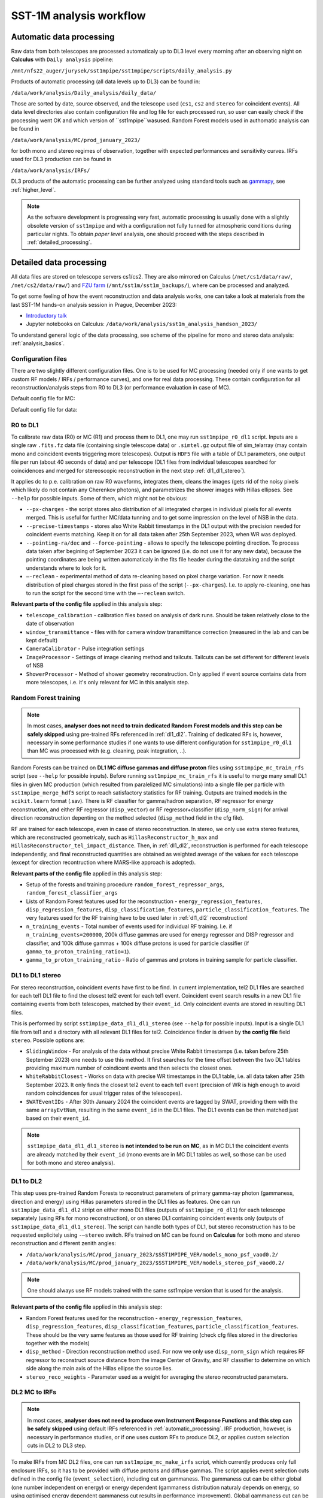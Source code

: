.. _sst1m_analysis_workflow:

SST-1M analysis workflow
========================

.. _automatic_processing:

Automatic data processing
-------------------------

Raw data from both telescopes are processed automaticaly up to DL3 level 
every morning after an observing night on **Calculus** with ``Daily analysis``
pipeline:

``/mnt/nfs22_auger/jurysek/sst1mpipe/sst1mpipe/scripts/daily_analysis.py``

Products of automatic processing (all data levels up to DL3) can be found in:

``/data/work/analysis/Daily_analysis/daily_data/``

Those are sorted by date, source observed, and the telescope used (``cs1``, ``cs2`` and ``stereo`` for coincident events).
All data level directories also contain configuration file and log file for each processed run, so 
user can easily check if the processing went OK and which version of ``sst1mpipe``wasused. Random Forest models used in authomatic analysis 
can be found in

``/data/work/analysis/MC/prod_january_2023/``

for both mono and stereo regimes of observation, together with expected performances and sensitivity curves. IRFs used for DL3
production can be found in

``/data/work/analysis/IRFs/``

DL3 products of the automatic processing can be further analyzed using standard tools 
such as `gammapy <https://github.com/gammapy>`_, see :ref:`higher_level`.

.. note::

    As the software development is progressing very fast, automatic processing is usually 
    done with a slightly obsolete version of ``sst1mpipe`` and with a configuration not fully 
    tunned for atmospheric conditions during particular nights. To obtain *paper level* 
    analysis, one should proceed with the steps described in :ref:`detailed_processing`.


.. _detailed_processing:

Detailed data processing
------------------------

All data files are stored on telescope servers cs1/cs2. They are also mirrored on Calculus
(``/net/cs1/data/raw/``, ``/net/cs2/data/raw/``) and `FZU farm <https://www.farm.particle.cz/>`_ (``/mnt/sst1m/sst1m_backups/``), 
where can be processed and analyzed.

To get some feeling of how the event reconstruction and data analysis works, one can take 
a look at materials from the last SST-1M hands-on analysis session in Prague, December 2023:

* `Introductory talk <https://indico.cern.ch/event/1337334/contributions/5692346/attachments/2775295/4836434/data_analysis_basics.pdf>`_
* Jupyter notebooks on Calculus: ``/data/work/analysis/sst1m_analysis_handson_2023/``

To understand general logic of the data processing, see scheme of the pipeline for mono and stereo
data analysis: :ref:`analysis_basics`.

Configuration files
~~~~~~~~~~~~~~~~~~~

There are two slightly different configuration files. One is to be used for MC processing
(needed only if one wants to get custom RF models / IRFs / performance curves), and one 
for real data processing. These contain configuration for all reconstruction/analysis steps 
from R0 to DL3 (or performance evaluation in case of MC).

Default config file for MC:

.. toggle:: 

    .. include:: ../sst1mpipe/data/sst1mpipe_mc_config.json
       :code: json

Default config file for data:

.. toggle:: 

    .. include:: ../sst1mpipe/data/sst1mpipe_data_config.json
       :code: json


R0 to DL1
~~~~~~~~~

To calibrate raw data (R0) or MC (R1) and process them to DL1, one may run ``sst1mpipe_r0_dl1`` script. Inputs are a single raw 
``.fits.fz`` data file (containing single telescope data) or ``.simtel.gz`` output file of sim_telarray (may contain mono and coincident events 
triggering more telescopes).
Output is ``HDF5`` file with a table of DL1 parameters, one output file per run (about 40 seconds of data) and per telescope (DL1 files from individual 
telescopes searched for coincidences and merged for stereoscopic reconstruction in the next step :ref:`dl1_dl1_stereo`).

It applies dc to p.e. calibration on raw R0 waveforms, integrates them, cleans the images (gets rid of the noisy pixels which likely do not 
contain any Cherenkov photons), and parametrizes the shower images with Hillas ellipses.
See ``--help`` for possible inputs. Some of them, which might not be obvious:

* ``--px-charges`` - the script stores also distribution of all integrated charges in individual pixels for all events merged. This is useful for further MC/data tunning and to get some impression on the level of NSB in the data.

* ``--precise-timestamps`` - stores also White Rabbit timestamps in the DL1 output with the precision needed for coincident events matching. Keep it on for all data taken after 25th September 2023, when WR was deployed.

* ``--pointing-ra/dec`` and ``--force-pointing`` - allows to specify the telescope pointing direction. To process data taken after begining of September 2023 it can be ignored (i.e. do not use it for any new data), because the pointing coordinates are being written automaticaly in the fits file header during the datataking and the script understands where to look for it.

* ``—-reclean`` - experimental method of data re-cleaning based on pixel charge variation. For now it needs distribution of pixel charges stored in the first pass of the script (``--px-charges``). I.e. to apply re-cleaning, one has to run the script for the second time with the ``—-reclean`` switch.

**Relevant parts of the config file** applied in this analysis step:

* ``telescope_calibration`` - calibration files based on analysis of dark runs. Should be taken relatively close to the date of observation

* ``window_transmittance`` - files with for camera window transmittance correction (measured in the lab and can be kept default)

* ``CameraCalibrator`` - Pulse integration settings

* ``ImageProcessor`` - Settings of image cleaning method and tailcuts. Tailcuts can be set different for different levels of NSB

* ``ShowerProcessor`` - Method of shower geometry reconstruction. Only applied if event source contains data from more telescopes, i.e. it's only relevant for MC in this analysis step.


Random Forest training
~~~~~~~~~~~~~~~~~~~~~~

.. note::

    In most cases, **analyser does not need to train dedicated Random Forest models and this step can be safely skipped** using pre-trained RFs 
    referenced in :ref:`dl1_dl2`. Training of dedicated RFs is, however, necessary in some performance studies if one wants to use different 
    configuration for ``sst1mpipe_r0_dl1`` than MC was processed with (e.g. cleaning, peak integration, ..).

Random Forests can be trained on **DL1 MC diffuse gammas and diffuse proton** files using ``sst1mpipe_mc_train_rfs`` script (see 
``--help`` for possible inputs). Before running ``sst1mpipe_mc_train_rfs`` it is useful to merge many small DL1 files in given MC production (which resulted 
from paralelized MC simulations) into a single file per particle with ``sst1mpipe_merge_hdf5`` script to reach satisfactory 
statistics for RF training. Outputs are trained models in the ``scikit.learn`` format (.sav). There is RF classifier for gamma/hadron
separation, RF regressor for energy reconstruction, and either RF regressor (``disp_vector``) or RF regressor+classifier (``disp_norm_sign``) 
for arrival direction reconstruction depenting on the method selected (``disp_method`` field in the cfg file).

RF are trained for each telescope, even in case of stereo reconstruction. In stereo, we only use extra stereo features, 
which are reconstructed geometricaly, such as ``HillasReconstructor_h_max`` and ``HillasReconstructor_tel_impact_distance``. 
Then, in :ref:`dl1_dl2`, reconstruction is performed for each telescope independently, and final reconstructed quantities are 
obtained as weighted average of the values for each telescope (except for direction recontruction where MARS-like approach is adopted).

**Relevant parts of the config file** applied in this analysis step:

* Setup of the forests and training procedure ``random_forest_regressor_args``, ``random_forest_classifier_args``

* Lists of Random Forest features used for the reconstruction - ``energy_regression_features``, ``disp_regression_features``, ``disp_classification_features``, ``particle_classification_features``. The very features used for the RF training have to be used later in :ref:`dl1_dl2` reconstruction!

* ``n_training_events`` - Total number of events used for individual RF training. I.e. if ``n_training_events=200000``, 200k diffuse gammas are used for energy regressor and DISP regressor and classifier, and 100k diffuse gammas + 100k diffuse protons is used for particle classifier (if ``gamma_to_proton_training_ratio=1``).

* ``gamma_to_proton_training_ratio`` - Ratio of gammas and protons in training sample for particle classifier.


.. _dl1_dl1_stereo:

DL1 to DL1 stereo
~~~~~~~~~~~~~~~~~

For stereo reconstruction, coincident events have first to be find. In current implementation, tel2 DL1 files are searched 
for each tel1 DL1 file to find the closest tel2 event for each tel1 event. Coincident event search results in a new DL1 file containing events from both 
telescopes, matched by their ``event_id``. Only coincident events are stored in resulting DL1 files. 

This is performed by script ``sst1mpipe_data_dl1_dl1_stereo`` (see ``--help`` for possible inputs). Input is a single DL1 file from tel1 
and a directory with all relevant DL1 files for tel2. Coincidence finder is driven by **the config file** field ``stereo``. Possible 
options are:

* ``SlidingWindow`` - For analysis of the data without precise White Rabbit timestamps (i.e. taken before 25th September 2023) one needs to use this method. It first searches for the time offset between the two DL1 tables providing maximum number of coindicent events and then selects the closest ones.

* ``WhiteRabbitClosest`` - Works on data with precise WR timestamps in the DL1 table, i.e. all data taken after 25th September 2023. It only finds the closest tel2 event to each tel1 event (precision of WR is high enough to avoid random coincidences for usual trigger rates of the telescopes).

* ``SWATEventIDs`` - After 30th January 2024 the coincident events are tagged by SWAT, providing them with the same ``arrayEvtNum``, resulting in the same ``event_id`` in the DL1 files. The DL1 events can be then matched just based on their ``event_id``.

.. note::

    ``sst1mpipe_data_dl1_dl1_stereo`` is **not intended to be run on MC**, as in MC DL1 the coincident events are already matched by their ``event_id`` (mono events are in MC DL1 
    tables as well, so those can be used for both mono and stereo analysis).


.. _dl1_dl2:

DL1 to DL2
~~~~~~~~~~

This step uses pre-trained Random Forests to reconstruct parameters of primary gamma-ray photon (gammaness, direction and energy) using Hillas parameters stored in 
the DL1 files as features. One can run ``sst1mpipe_data_dl1_dl2`` stript on either mono DL1 files (outputs of ``sst1mpipe_r0_dl1``) for each telescope separately (using RFs for mono reconstruction), 
or on stereo DL1 containing coincident events only (outputs of ``sst1mpipe_data_dl1_dl1_stereo``). The script can handle both types of DL1, 
but stereo reconstruction has to be requested explicitely using ``-—stereo`` switch. RFs trained on MC can be found on **Calculus** for both mono and stereo 
reconstruction and different zenith angles:

* ``/data/work/analysis/MC/prod_january_2023/$SST1MPIPE_VER/models_mono_psf_vaod0.2/``

* ``/data/work/analysis/MC/prod_january_2023/$SST1MPIPE_VER/models_stereo_psf_vaod0.2/``

.. note::

    One should always use RF models trained with the same sst1mpipe version that is used for the analysis. 

**Relevant parts of the config file** applied in this analysis step:

* Random Forest features used for the reconstruction - ``energy_regression_features``, ``disp_regression_features``, ``disp_classification_features``, ``particle_classification_features``. These should be the very same features as those used for RF training (check cfg files stored in the directories together with the models)

* ``disp_method`` - Direction reconstruction method used. For now we only use ``disp_norm_sign`` which requires RF regressor to reconstruct source distance from the image Center of Gravity, and RF classifier to determine on which side along the main axis of the Hillas ellipse the source lies.

* ``stereo_reco_weights`` - Parameter used as a weight for averaging the stereo reconstructed parameters.


.. _dl2_irfs:

DL2 MC to IRFs
~~~~~~~~~~~~~~

.. note::

    In most cases, **analyser does not need to produce own Instrument Response Functions and this step can be safely skipped** using default IRFs referenced in 
    :ref:`automatic_processing`. IRF production, however, is necessary in performance studies, or if one uses custom RFs to produce DL2, or applies
    custom selection cuts in DL2 to DL3 step.

To make IRFs from MC DL2 files, one can run ``sst1mpipe_mc_make_irfs`` script, which currently produces only full enclosure IRFs, so it has to be provided with 
diffuse protons and diffuse gammas. The script applies event selection cuts defined in the config file (``event_selection``), including cut on gammaness. 
The gammaness cut can be either global (one number independent on energy) or energy dependent (gammaness distribution naturaly depends on energy, so using optimised 
energy dependent gammaness cut results in performance improvement). Global gammaness cut can be set in the config file (``global_gammaness_cut`` field), while energy dependent
cuts, must be provided as ``HDF5`` table, where the cuts for individual energy bins are stored, using parameter 
``--gammaness-cut-dir``. These tables can be generated with ``sst1mpipe_mc_performance`` (see :ref:`performance`). Pre-calculated energy dependent gammaness 
cuts are stored on Calculus for mono/stereo and different zenith angles:

``/data/work/analysis/MC/prod_january_2023/$SST1MPIPE_VER/performance/*_performance_*``

Again, one should make sure that the event selection applied to produce the cuts is the same as for IRFs. The IRF maker creates 
some directory structure inside the ``--output-dir``, automaticaly recognizing proper bin in zenith, azimuth, NSB level and gammaness cut applied. 
This directory structure should remain untouched for :ref:`dl2_dl3` to work properly.

Output IRF files are fully compatible with gammapy and may be read and explored with the use of gammapy funkcionalities:

.. code-block:: console

    from gammapy.irf import (
        EffectiveAreaTable2D,
        PSF3D,
        EnergyDispersion2D
        Background2D
    )
    irf_filename = 'SST1M_tel_021_Zen30deg_gcut0.75_irfs.fits'
    aeff = EffectiveAreaTable2D.read(irf_filename, hdu="EFFECTIVE AREA")
    edisp = EnergyDispersion2D.read(irf_filename, hdu="ENERGY DISPERSION")
    psf = PSF3D.read(irf_filename, hdu='POINT SPREAD FUNCTION')
    bg_2d = Background2D.read(irf_filename, hdu='BACKGROUND')


.. _dl2_dl3:

DL2 to DL3
~~~~~~~~~~

``sst1mpipe_data_dl2_dl3`` is a tool to create DL3 data files from DL2 data files. It is supposed to be provided with a directory with input DL2 files 
(typicaly a directory with DL2 for one source observed in one night, but can be run on larger sample as well). It merges the DL2 ``HDF5`` per-run 
files into per-wobble DL3 ``fits`` files containing only photon lists. It also finds proper IRF based on zenith, azimuth and NSB level for each input DL2 file. It creates 
per-night index files needed for further analysis in gammapy. The script applies event selection cuts defined in the config file (``event_selection``), 
including cut on gammaness, so **one should make sure that these are the same as used on MC to produce IRFs**. Energy dependent gammaness cuts can be used as well, following 
the same rules described in :ref:`dl2_irfs`.


.. _higher_level:

High level analysis
~~~~~~~~~~~~~~~~~~~

Output DL3 files produced with ``sst1mpipe_data_dl2_dl3`` are fully compatible with gammapy and may be further analyzed using gammapy tools. See e.g. 

* `Tutorial on 1D spectral analysis <https://docs.gammapy.org/1.2/tutorials/analysis-1d/spectral_analysis.html>`_

* `Tutorial on 2D ring background map <https://docs.gammapy.org/1.2/tutorials/analysis-2d/ring_background.html>`_

A typical use case is to run joint gammapy analysis on data from several nights. In such case one has to run ``create_hdu_indexes`` script to create 
HDU index files indexing all DL3s to be used in the final analysis.


.. _performance:

RF performance and sensitivity
~~~~~~~~~~~~~~~~~~~~~~~~~~~~~~

TBD